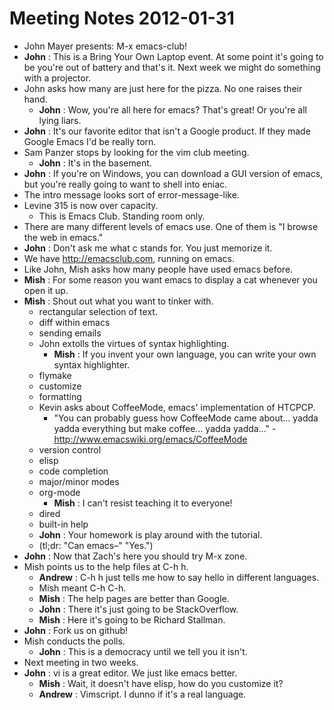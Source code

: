 * Meeting Notes 2012-01-31
  - John Mayer presents: M-x emacs-club!
  - *John* : This is a Bring Your Own Laptop event.
             At some point it's going to be you're out of battery and that's it.
             Next week we might do something with a projector.
  - John asks how many are just here for the pizza. No one raises their hand.
    - *John* : Wow, you're all here for emacs? That's great!
               Or you're all lying liars.
  - *John* : It's our favorite editor that isn't a Google product.
             If they made Google Emacs I'd be really torn.
  - Sam Panzer stops by looking for the vim club meeting.
    - *John* : It's in the basement.
  - *John* : If you're on Windows, you can download a GUI version of emacs,
             but you're really going to want to shell into eniac.
  - The intro message looks sort of error-message-like.
  - Levine 315 is now over capacity.
    - This is Emacs Club. Standing room only.
  - There are many different levels of emacs use. One of them is
    "I browse the web in emacs."
  - *John* : Don't ask me what c stands for. You just memorize it.
  - We have http://emacsclub.com, running on emacs.
  - Like John, Mish asks how many people have used emacs before.
  - *Mish* : For some reason you want emacs to display a cat whenever
             you open it up.
  - *Mish* : Shout out what you want to tinker with.
    - rectangular selection of text.
    - diff within emacs
    - sending emails
    - John extolls the virtues of syntax highlighting.
      - *Mish* : If you invent your own language, you can write your own
                 syntax highlighter.
    - flymake
    - customize
    - formatting
    - Kevin asks about CoffeeMode, emacs' implementation of HTCPCP.
      - "You can probably guess how CoffeeMode came about... yadda yadda
        everything but make coffee... yadda yadda..." -
        http://www.emacswiki.org/emacs/CoffeeMode
    - version control
    - elisp
    - code completion
    - major/minor modes
    - org-mode
      - *Mish* : I can't resist teaching it to everyone!
    - dired
    - built-in help
    - *John* : Your homework is play around with the tutorial.
    - (tl;dr: "Can emacs--" "Yes.")
  - *John* : Now that Zach's here you should try M-x zone.
  - Mish points us to the help files at C-h h.
    - *Andrew* : C-h h just tells me how to say hello in different languages.
    - Mish meant C-h C-h.
    - *Mish* : The help pages are better than Google.
    - *John* : There it's just going to be StackOverflow.
    - *Mish* : Here it's going to be Richard Stallman.
  - *John* : Fork us on github!
  - Mish conducts the polls.
    - *John* : This is a democracy until we tell you it isn't.
  - Next meeting in two weeks.
  - *John* : vi is a great editor. We just like emacs better.
    - *Mish* : Wait, it doesn't have elisp, how do you customize it?
    - *Andrew* : Vimscript. I dunno if it's a real language.
